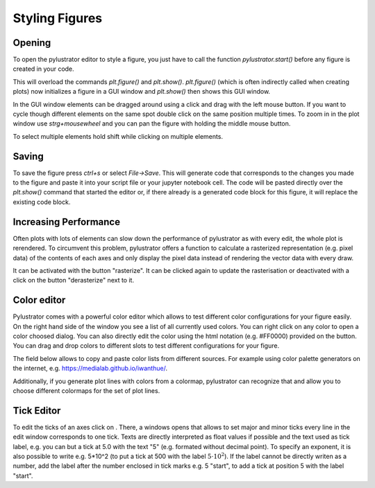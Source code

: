 .. _styling:

Styling Figures
===============

Opening
-------
To open the pylustrator editor to style a figure, you just have to call the function `pylustrator.start()` before any figure is
created in your code.

.. code-block:: python
    :linenos:

    import pylustrator
    pylustrator.start()

This will overload the commands `plt.figure()` and `plt.show()`. `plt.figure()` (which is often indirectly called when
creating plots) now initializes a figure in a GUI window and `plt.show()` then shows this GUI window.

In the GUI window elements can be dragged around using a click and drag with the left mouse button. If you want to cycle
though different elements on the same spot double click on the same position multiple times. To zoom in in the plot window
use `strg+mousewheel` and you can pan the figure with holding the middle mouse button.

To select multiple elements hold shift while clicking on multiple elements.

Saving
------

To save the figure press `ctrl+s` or select `File->Save`. This will generate code that corresponds to the changes you made
to the figure and paste it into your script file or your jupyter notebook cell. The code will be pasted directly over the
`plt.show()` command that started the editor or, if there already is a generated code block for this figure, it will replace
the existing code block.

Increasing Performance
----------------------
Often plots with lots of elements can slow down the performance of pylustrator as with every edit, the whole plot is
rerendered. To circumvent this problem, pylustrator offers a function to calculate a rasterized representation (e.g. pixel data)
of the contents of each axes and only display the pixel data instead of rendering the vector data with every draw.

It can be activated with the button "rasterize". It can be clicked again to update the rasterisation or deactivated with
a click on the button "derasterize" next to it.

Color editor
------------
Pylustrator comes with a powerful color editor which allows to test different color configurations for your figure easily.
On the right hand side of the window you see a list of all currently used colors. You can right click on any color to open
a color choosed dialog. You can also directly edit the color using the html notation (e.g. #FF0000) provided on the button.
You can drag and drop colors to different slots to test different configurations for your figure.

The field below allows to copy and paste color lists from different sources. For example using color palette generators on the
internet, e.g. `<https://medialab.github.io/iwanthue/>`_.

Additionally, if you generate plot lines with colors from a colormap, pylustrator can recognize that and allow you to
choose different colormaps for the set of plot lines.

Tick Editor
-----------

.. |the tick icon| image:: ../pylustrator/icons/ticks.ico

To edit the ticks of an axes click on |the tick icon|. There, a windows opens that allows to set major and minor ticks
every line in the edit window corresponds to one tick. Texts are directly interpreted as float values if possible and the
text used as tick label, e.g. you can but a tick at 5.0 with the text "5" (e.g. formated without decimal point).
To specify an exponent, it is also possible to write e.g. 5*10^2 (to put a tick at 500 with the label :math:`5\cdot10^2`).
If the label cannot be directly writen as a number, add the label after the number enclosed in tick marks e.g. 5 "start",
to add a tick at position 5 with the label "start".

